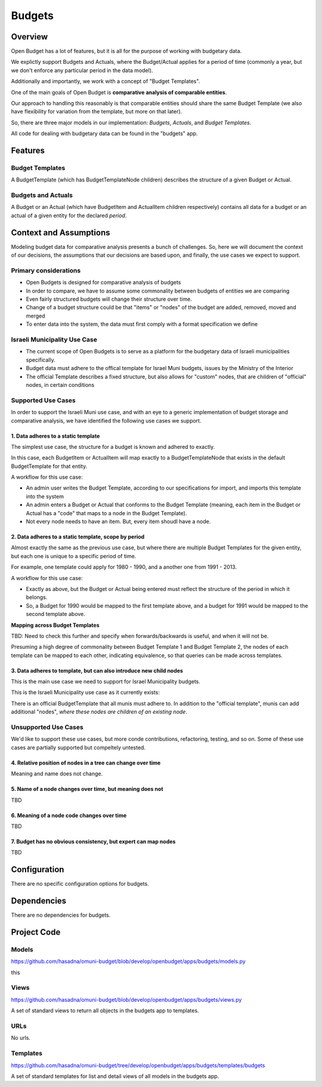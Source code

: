 Budgets
=======

Overview
--------

Open Budget has a lot of features, but it is all for the purpose of working with budgetary data.

We explictly support Budgets and Actuals, where the Budget/Actual applies for a period of time (commonly a year, but we don't enforce any particular period in the data model).

Additionally and importantly, we work with a concept of "Budget Templates".

One of the main goals of Open Budget is **comparative analysis of comparable entities**.

Our approach to handling this reasonably is that comparable entities should share the same Budget Template (we also have flexibility for variation from the template, but more on that later).

So, there are three major models in our implementation: *Budgets*, *Actuals*, and *Budget Templates*.

All code for dealing with budgetary data can be found in the "budgets" app.

Features
--------

Budget Templates
~~~~~~~~~~~~~~~~

A BudgetTemplate (which has BudgetTemplateNode children) describes the structure of a given Budget or Actual.

Budgets and Actuals
~~~~~~~~~~~~~~~~~~~

A Budget or an Actual (which have BudgetItem and ActualItem children respectively) contains all data for a budget or an actual of a given entity for the declared *period*.

Context and Assumptions
-----------------------

Modeling budget data for comparative analysis presents a bunch of challenges. So, here we will document the context of our decisions, the assumptions that our decisions are based upon, and finally, the use cases we expect to support.

Primary considerations
~~~~~~~~~~~~~~~~~~~~~~

* Open Budgets is designed for comparative analysis of budgets
* In order to compare, we have to assume some commonality between budgets of entities we are comparing
* Even fairly structured budgets will change their structure over time.
* Change of a budget structure could be that "items" or "nodes" of the budget are added, removed, moved and merged
* To enter data into the system, the data must first comply with a format specification we define

Israeli Municipality Use Case
~~~~~~~~~~~~~~~~~~~~~~~~~~~~~

* The current scope of Open Budgets is to serve as a platform for the budgetary data of Israeli municipalities specifically.
* Budget data must adhere to the offical template for Israel Muni budgets, issues by the Ministry of the Interior
* The official Template describes a fixed structure, but also allows for "custom" nodes, that are children of "official" nodes, in certain conditions

Supported Use Cases
~~~~~~~~~~~~~~~~~~~

In order to support the Israeli Muni use case, and with an eye to a generic implementation of budget storage and comparative analysis, we have identified the following use cases we support.

1. Data adheres to a static template
++++++++++++++++++++++++++++++++++++

The simplest use case, the structure for a budget is known and adhered to exactly.

In this case, each BudgetItem or ActualItem will map exactly to a BudgetTemplateNode that exists in the default BudgetTemplate for that entity.

A workflow for this use case:

* An admin user writes the Budget Template, according to our specifications for import, and imports this template into the system
* An admin enters a Budget or Actual that conforms to the Budget Template (meaning, each item in the Budget or Actual has a "code" that maps to a node in the Budget Template).
* Not every node needs to have an item. But, every item shoudl have a node.

2. Data adheres to a static template, scope by period
++++++++++++++++++++++++++++++++++++++++++++++++++

Almost exactly the same as the previous use case, but where there are multiple Budget Templates for the given entity, but each one is unique to a specific period of time.

For example, one template could apply for 1980 - 1990, and a another one from 1991 - 2013.

A workflow for this use case:

* Exactly as above, but the Budget or Actual being entered must reflect the structure of the period in which it belongs.
* So, a Budget for 1990 would be mapped to the first template above, and a budget for 1991 would be mapped to the second template above.

**Mapping across Budget Templates**

TBD: Need to check this further and specify when forwards/backwards is useful, and when it will not be.

Presuming a high degree of commonality between Budget Template 1 and Budget Template 2, the nodes of each template can be mapped to each other, indicating equivalence, so that queries can be made across templates.

3. Data adheres to template, but can also introduce new child nodes
+++++++++++++++++++++++++++++++++++++++++++++++++++++++++++++++++++

This is the main use case we need to support for Israel Municipality budgets.



This is the Israeli Municipality use case as it currently exists:

There is an official BudgetTemplate that all munis must adhere to. In addition to the "official template", munis can add additional "nodes", *where these nodes are children of an existing node*.

Unsupported Use Cases
~~~~~~~~~~~~~~~~~~~~~

We'd like to support these use cases, but more conde contributions, refactoring, testing, and so on. Some of these use cases are partially supported but compeltely untested.

4. Relative position of nodes in a tree can change over time
++++++++++++++++++++++++++++++++++++++++++++++++++++++++++++

Meaning and name does not change.

5. Name of a node changes over time, but meaning does not
+++++++++++++++++++++++++++++++++++++++++++++++++++++++++

TBD

6. Meaning of a node code changes over time
+++++++++++++++++++++++++++++++++++++++++++

TBD

7. Budget has no obvious consistency, but expert can map nodes
++++++++++++++++++++++++++++++++++++++++++++++++++++++++++++++

TBD

Configuration
-------------

There are no specific configuration options for budgets.

Dependencies
------------

There are no dependencies for budgets.

Project Code
------------

Models
~~~~~~

https://github.com/hasadna/omuni-budget/blob/develop/openbudget/apps/budgets/models.py

this

Views
~~~~~

https://github.com/hasadna/omuni-budget/blob/develop/openbudget/apps/budgets/views.py

A set of standard views to return all objects in the budgets app to templates.

URLs
~~~~

No urls.

Templates
~~~~~~~~~

https://github.com/hasadna/omuni-budget/tree/develop/openbudget/apps/budgets/templates/budgets

A set of standard templates for list and detail views of all models in the budgets app.
